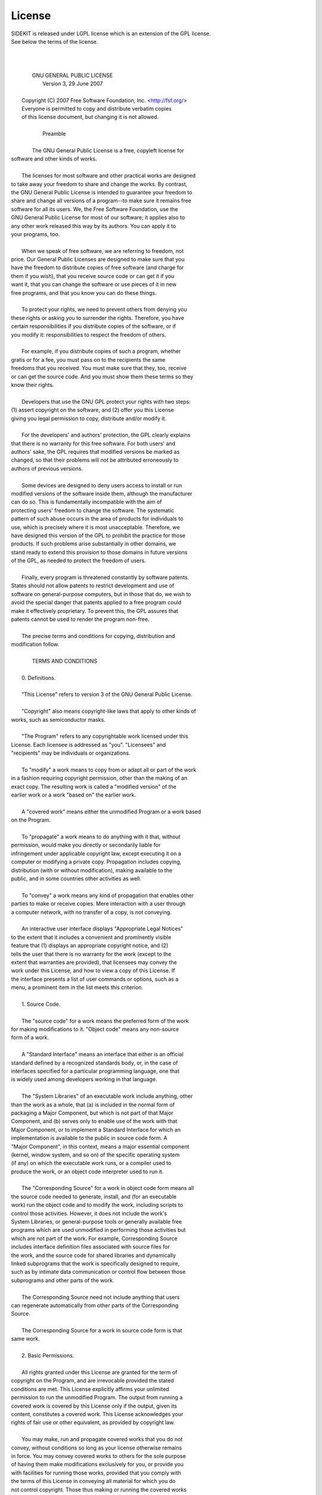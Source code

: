 .. _license:

License
=======

| SIDEKIT is released under LGPL license which is an extension of the GPL license. 
| See below the terms of the license.
|
|
|
|                     GNU GENERAL PUBLIC LICENSE
|                        Version 3, 29 June 2007
| 
|  Copyright (C) 2007 Free Software Foundation, Inc. <http://fsf.org/>
|  Everyone is permitted to copy and distribute verbatim copies
|  of this license document, but changing it is not allowed.
| 
|                             Preamble
| 
|   The GNU General Public License is a free, copyleft license for
| software and other kinds of works.
| 
|   The licenses for most software and other practical works are designed
| to take away your freedom to share and change the works.  By contrast,
| the GNU General Public License is intended to guarantee your freedom to
| share and change all versions of a program--to make sure it remains free
| software for all its users.  We, the Free Software Foundation, use the
| GNU General Public License for most of our software; it applies also to
| any other work released this way by its authors.  You can apply it to
| your programs, too.
| 
|   When we speak of free software, we are referring to freedom, not
| price.  Our General Public Licenses are designed to make sure that you
| have the freedom to distribute copies of free software (and charge for
| them if you wish), that you receive source code or can get it if you
| want it, that you can change the software or use pieces of it in new
| free programs, and that you know you can do these things.
| 
|   To protect your rights, we need to prevent others from denying you
| these rights or asking you to surrender the rights.  Therefore, you have
| certain responsibilities if you distribute copies of the software, or if
| you modify it: responsibilities to respect the freedom of others.
| 
|   For example, if you distribute copies of such a program, whether
| gratis or for a fee, you must pass on to the recipients the same
| freedoms that you received.  You must make sure that they, too, receive
| or can get the source code.  And you must show them these terms so they
| know their rights.
| 
|   Developers that use the GNU GPL protect your rights with two steps:
| (1) assert copyright on the software, and (2) offer you this License
| giving you legal permission to copy, distribute and/or modify it.
| 
|   For the developers' and authors' protection, the GPL clearly explains
| that there is no warranty for this free software.  For both users' and
| authors' sake, the GPL requires that modified versions be marked as
| changed, so that their problems will not be attributed erroneously to
| authors of previous versions.
| 
|   Some devices are designed to deny users access to install or run
| modified versions of the software inside them, although the manufacturer
| can do so.  This is fundamentally incompatible with the aim of
| protecting users' freedom to change the software.  The systematic
| pattern of such abuse occurs in the area of products for individuals to
| use, which is precisely where it is most unacceptable.  Therefore, we
| have designed this version of the GPL to prohibit the practice for those
| products.  If such problems arise substantially in other domains, we
| stand ready to extend this provision to those domains in future versions
| of the GPL, as needed to protect the freedom of users.
| 
|   Finally, every program is threatened constantly by software patents.
| States should not allow patents to restrict development and use of
| software on general-purpose computers, but in those that do, we wish to
| avoid the special danger that patents applied to a free program could
| make it effectively proprietary.  To prevent this, the GPL assures that
| patents cannot be used to render the program non-free.
| 
|   The precise terms and conditions for copying, distribution and
| modification follow.
| 
|                        TERMS AND CONDITIONS
| 
|   0. Definitions.
| 
|   "This License" refers to version 3 of the GNU General Public License.
| 
|   "Copyright" also means copyright-like laws that apply to other kinds of
| works, such as semiconductor masks.
| 
|   "The Program" refers to any copyrightable work licensed under this
| License.  Each licensee is addressed as "you".  "Licensees" and
| "recipients" may be individuals or organizations.
| 
|   To "modify" a work means to copy from or adapt all or part of the work
| in a fashion requiring copyright permission, other than the making of an
| exact copy.  The resulting work is called a "modified version" of the
| earlier work or a work "based on" the earlier work.
| 
|   A "covered work" means either the unmodified Program or a work based
| on the Program.
| 
|   To "propagate" a work means to do anything with it that, without
| permission, would make you directly or secondarily liable for
| infringement under applicable copyright law, except executing it on a
| computer or modifying a private copy.  Propagation includes copying,
| distribution (with or without modification), making available to the
| public, and in some countries other activities as well.
| 
|   To "convey" a work means any kind of propagation that enables other
| parties to make or receive copies.  Mere interaction with a user through
| a computer network, with no transfer of a copy, is not conveying.
| 
|   An interactive user interface displays "Appropriate Legal Notices"
| to the extent that it includes a convenient and prominently visible
| feature that (1) displays an appropriate copyright notice, and (2)
| tells the user that there is no warranty for the work (except to the
| extent that warranties are provided), that licensees may convey the
| work under this License, and how to view a copy of this License.  If
| the interface presents a list of user commands or options, such as a
| menu, a prominent item in the list meets this criterion.
| 
|   1. Source Code.
| 
|   The "source code" for a work means the preferred form of the work
| for making modifications to it.  "Object code" means any non-source
| form of a work.
| 
|   A "Standard Interface" means an interface that either is an official
| standard defined by a recognized standards body, or, in the case of
| interfaces specified for a particular programming language, one that
| is widely used among developers working in that language.
| 
|   The "System Libraries" of an executable work include anything, other
| than the work as a whole, that (a) is included in the normal form of
| packaging a Major Component, but which is not part of that Major
| Component, and (b) serves only to enable use of the work with that
| Major Component, or to implement a Standard Interface for which an
| implementation is available to the public in source code form.  A
| "Major Component", in this context, means a major essential component
| (kernel, window system, and so on) of the specific operating system
| (if any) on which the executable work runs, or a compiler used to
| produce the work, or an object code interpreter used to run it.
| 
|   The "Corresponding Source" for a work in object code form means all
| the source code needed to generate, install, and (for an executable
| work) run the object code and to modify the work, including scripts to
| control those activities.  However, it does not include the work's
| System Libraries, or general-purpose tools or generally available free
| programs which are used unmodified in performing those activities but
| which are not part of the work.  For example, Corresponding Source
| includes interface definition files associated with source files for
| the work, and the source code for shared libraries and dynamically
| linked subprograms that the work is specifically designed to require,
| such as by intimate data communication or control flow between those
| subprograms and other parts of the work.
| 
|   The Corresponding Source need not include anything that users
| can regenerate automatically from other parts of the Corresponding
| Source.
| 
|   The Corresponding Source for a work in source code form is that
| same work.
| 
|   2. Basic Permissions.
| 
|   All rights granted under this License are granted for the term of
| copyright on the Program, and are irrevocable provided the stated
| conditions are met.  This License explicitly affirms your unlimited
| permission to run the unmodified Program.  The output from running a
| covered work is covered by this License only if the output, given its
| content, constitutes a covered work.  This License acknowledges your
| rights of fair use or other equivalent, as provided by copyright law.
| 
|   You may make, run and propagate covered works that you do not
| convey, without conditions so long as your license otherwise remains
| in force.  You may convey covered works to others for the sole purpose
| of having them make modifications exclusively for you, or provide you
| with facilities for running those works, provided that you comply with
| the terms of this License in conveying all material for which you do
| not control copyright.  Those thus making or running the covered works
| for you must do so exclusively on your behalf, under your direction
| and control, on terms that prohibit them from making any copies of
| your copyrighted material outside their relationship with you.
| 
|   Conveying under any other circumstances is permitted solely under
| the conditions stated below.  Sublicensing is not allowed; section 10
| makes it unnecessary.
| 
|   3. Protecting Users' Legal Rights From Anti-Circumvention Law.
| 
|   No covered work shall be deemed part of an effective technological
| measure under any applicable law fulfilling obligations under article
| 11 of the WIPO copyright treaty adopted on 20 December 1996, or
| similar laws prohibiting or restricting circumvention of such
| measures.
| 
|   When you convey a covered work, you waive any legal power to forbid
| circumvention of technological measures to the extent such circumvention
| is effected by exercising rights under this License with respect to
| the covered work, and you disclaim any intention to limit operation or
| modification of the work as a means of enforcing, against the work's
| users, your or third parties' legal rights to forbid circumvention of
| technological measures.
| 
|   4. Conveying Verbatim Copies.
| 
|   You may convey verbatim copies of the Program's source code as you
| receive it, in any medium, provided that you conspicuously and
| appropriately publish on each copy an appropriate copyright notice;
| keep intact all notices stating that this License and any
| non-permissive terms added in accord with section 7 apply to the code;
| keep intact all notices of the absence of any warranty; and give all
| recipients a copy of this License along with the Program.
| 
|   You may charge any price or no price for each copy that you convey,
| and you may offer support or warranty protection for a fee.
| 
|   5. Conveying Modified Source Versions.
| 
|   You may convey a work based on the Program, or the modifications to
| produce it from the Program, in the form of source code under the
| terms of section 4, provided that you also meet all of these conditions:
| 
|     a) The work must carry prominent notices stating that you modified
|     it, and giving a relevant date.
| 
|     b) The work must carry prominent notices stating that it is
|     released under this License and any conditions added under section
|     7.  This requirement modifies the requirement in section 4 to
|     "keep intact all notices".
| 
|     c) You must license the entire work, as a whole, under this
|     License to anyone who comes into possession of a copy.  This
|     License will therefore apply, along with any applicable section 7
|     additional terms, to the whole of the work, and all its parts,
|     regardless of how they are packaged.  This License gives no
|     permission to license the work in any other way, but it does not
|     invalidate such permission if you have separately received it.
| 
|     d) If the work has interactive user interfaces, each must display
|     Appropriate Legal Notices; however, if the Program has interactive
|     interfaces that do not display Appropriate Legal Notices, your
|     work need not make them do so.
| 
|   A compilation of a covered work with other separate and independent
| works, which are not by their nature extensions of the covered work,
| and which are not combined with it such as to form a larger program,
| in or on a volume of a storage or distribution medium, is called an
| "aggregate" if the compilation and its resulting copyright are not
| used to limit the access or legal rights of the compilation's users
| beyond what the individual works permit.  Inclusion of a covered work
| in an aggregate does not cause this License to apply to the other
| parts of the aggregate.
| 
|   6. Conveying Non-Source Forms.
| 
|   You may convey a covered work in object code form under the terms
| of sections 4 and 5, provided that you also convey the
| machine-readable Corresponding Source under the terms of this License,
| in one of these ways:
| 
|     a) Convey the object code in, or embodied in, a physical product
|     (including a physical distribution medium), accompanied by the
|     Corresponding Source fixed on a durable physical medium
|     customarily used for software interchange.
| 
|     b) Convey the object code in, or embodied in, a physical product
|     (including a physical distribution medium), accompanied by a
|     written offer, valid for at least three years and valid for as
|     long as you offer spare parts or customer support for that product
|     model, to give anyone who possesses the object code either (1) a
|     copy of the Corresponding Source for all the software in the
|     product that is covered by this License, on a durable physical
|     medium customarily used for software interchange, for a price no
|     more than your reasonable cost of physically performing this
|     conveying of source, or (2) access to copy the
|     Corresponding Source from a network server at no charge.
| 
|     c) Convey individual copies of the object code with a copy of the
|     written offer to provide the Corresponding Source.  This
|     alternative is allowed only occasionally and noncommercially, and
|     only if you received the object code with such an offer, in accord
|     with subsection 6b.
| 
|     d) Convey the object code by offering access from a designated
|     place (gratis or for a charge), and offer equivalent access to the
|     Corresponding Source in the same way through the same place at no
|     further charge.  You need not require recipients to copy the
|     Corresponding Source along with the object code.  If the place to
|     copy the object code is a network server, the Corresponding Source
|     may be on a different server (operated by you or a third party)
|     that supports equivalent copying facilities, provided you maintain
|     clear directions next to the object code saying where to find the
|     Corresponding Source.  Regardless of what server hosts the
|     Corresponding Source, you remain obligated to ensure that it is
|     available for as long as needed to satisfy these requirements.
| 
|     e) Convey the object code using peer-to-peer transmission, provided
|     you inform other peers where the object code and Corresponding
|     Source of the work are being offered to the general public at no
|     charge under subsection 6d.
| 
|   A separable portion of the object code, whose source code is excluded
| from the Corresponding Source as a System Library, need not be
| included in conveying the object code work.
| 
|   A "User Product" is either (1) a "consumer product", which means any
| tangible personal property which is normally used for personal, family,
| or household purposes, or (2) anything designed or sold for incorporation
| into a dwelling.  In determining whether a product is a consumer product,
| doubtful cases shall be resolved in favor of coverage.  For a particular
| product received by a particular user, "normally used" refers to a
| typical or common use of that class of product, regardless of the status
| of the particular user or of the way in which the particular user
| actually uses, or expects or is expected to use, the product.  A product
| is a consumer product regardless of whether the product has substantial
| commercial, industrial or non-consumer uses, unless such uses represent
| the only significant mode of use of the product.
| 
|   "Installation Information" for a User Product means any methods,
| procedures, authorization keys, or other information required to install
| and execute modified versions of a covered work in that User Product from
| a modified version of its Corresponding Source.  The information must
| suffice to ensure that the continued functioning of the modified object
| code is in no case prevented or interfered with solely because
| modification has been made.
| 
|   If you convey an object code work under this section in, or with, or
| specifically for use in, a User Product, and the conveying occurs as
| part of a transaction in which the right of possession and use of the
| User Product is transferred to the recipient in perpetuity or for a
| fixed term (regardless of how the transaction is characterized), the
| Corresponding Source conveyed under this section must be accompanied
| by the Installation Information.  But this requirement does not apply
| if neither you nor any third party retains the ability to install
| modified object code on the User Product (for example, the work has
| been installed in ROM).
| 
|   The requirement to provide Installation Information does not include a
| requirement to continue to provide support service, warranty, or updates
| for a work that has been modified or installed by the recipient, or for
| the User Product in which it has been modified or installed.  Access to a
| network may be denied when the modification itself materially and
| adversely affects the operation of the network or violates the rules and
| protocols for communication across the network.
| 
|   Corresponding Source conveyed, and Installation Information provided,
| in accord with this section must be in a format that is publicly
| documented (and with an implementation available to the public in
| source code form), and must require no special password or key for
| unpacking, reading or copying.
| 
|   7. Additional Terms.
| 
|   "Additional permissions" are terms that supplement the terms of this
| License by making exceptions from one or more of its conditions.
| Additional permissions that are applicable to the entire Program shall
| be treated as though they were included in this License, to the extent
| that they are valid under applicable law.  If additional permissions
| apply only to part of the Program, that part may be used separately
| under those permissions, but the entire Program remains governed by
| this License without regard to the additional permissions.
| 
|   When you convey a copy of a covered work, you may at your option
| remove any additional permissions from that copy, or from any part of
| it.  (Additional permissions may be written to require their own
| removal in certain cases when you modify the work.)  You may place
| additional permissions on material, added by you to a covered work,
| for which you have or can give appropriate copyright permission.
| 
|   Notwithstanding any other provision of this License, for material you
| add to a covered work, you may (if authorized by the copyright holders of
| that material) supplement the terms of this License with terms:
| 
|     a) Disclaiming warranty or limiting liability differently from the
|     terms of sections 15 and 16 of this License; or
| 
|     b) Requiring preservation of specified reasonable legal notices or
|     author attributions in that material or in the Appropriate Legal
|     Notices displayed by works containing it; or
| 
|     c) Prohibiting misrepresentation of the origin of that material, or
|     requiring that modified versions of such material be marked in
|     reasonable ways as different from the original version; or
| 
|     d) Limiting the use for publicity purposes of names of licensors or
|     authors of the material; or
| 
|     e) Declining to grant rights under trademark law for use of some
|     trade names, trademarks, or service marks; or
| 
|     f) Requiring indemnification of licensors and authors of that
|     material by anyone who conveys the material (or modified versions of
|     it) with contractual assumptions of liability to the recipient, for
|     any liability that these contractual assumptions directly impose on
|     those licensors and authors.
| 
|   All other non-permissive additional terms are considered "further
| restrictions" within the meaning of section 10.  If the Program as you
| received it, or any part of it, contains a notice stating that it is
| governed by this License along with a term that is a further
| restriction, you may remove that term.  If a license document contains
| a further restriction but permits relicensing or conveying under this
| License, you may add to a covered work material governed by the terms
| of that license document, provided that the further restriction does
| not survive such relicensing or conveying.
| 
|   If you add terms to a covered work in accord with this section, you
| must place, in the relevant source files, a statement of the
| additional terms that apply to those files, or a notice indicating
| where to find the applicable terms.
| 
|   Additional terms, permissive or non-permissive, may be stated in the
| form of a separately written license, or stated as exceptions;
| the above requirements apply either way.
| 
|   8. Termination.
| 
|   You may not propagate or modify a covered work except as expressly
| provided under this License.  Any attempt otherwise to propagate or
| modify it is void, and will automatically terminate your rights under
| this License (including any patent licenses granted under the third
| paragraph of section 11).
| 
|   However, if you cease all violation of this License, then your
| license from a particular copyright holder is reinstated (a)
| provisionally, unless and until the copyright holder explicitly and
| finally terminates your license, and (b) permanently, if the copyright
| holder fails to notify you of the violation by some reasonable means
| prior to 60 days after the cessation.
| 
|   Moreover, your license from a particular copyright holder is
| reinstated permanently if the copyright holder notifies you of the
| violation by some reasonable means, this is the first time you have
| received notice of violation of this License (for any work) from that
| copyright holder, and you cure the violation prior to 30 days after
| your receipt of the notice.
| 
|   Termination of your rights under this section does not terminate the
| licenses of parties who have received copies or rights from you under
| this License.  If your rights have been terminated and not permanently
| reinstated, you do not qualify to receive new licenses for the same
| material under section 10.
| 
|   9. Acceptance Not Required for Having Copies.
| 
|   You are not required to accept this License in order to receive or
| run a copy of the Program.  Ancillary propagation of a covered work
| occurring solely as a consequence of using peer-to-peer transmission
| to receive a copy likewise does not require acceptance.  However,
| nothing other than this License grants you permission to propagate or
| modify any covered work.  These actions infringe copyright if you do
| not accept this License.  Therefore, by modifying or propagating a
| covered work, you indicate your acceptance of this License to do so.
| 
|   10. Automatic Licensing of Downstream Recipients.
| 
|   Each time you convey a covered work, the recipient automatically
| receives a license from the original licensors, to run, modify and
| propagate that work, subject to this License.  You are not responsible
| for enforcing compliance by third parties with this License.
| 
|   An "entity transaction" is a transaction transferring control of an
| organization, or substantially all assets of one, or subdividing an
| organization, or merging organizations.  If propagation of a covered
| work results from an entity transaction, each party to that
| transaction who receives a copy of the work also receives whatever
| licenses to the work the party's predecessor in interest had or could
| give under the previous paragraph, plus a right to possession of the
| Corresponding Source of the work from the predecessor in interest, if
| the predecessor has it or can get it with reasonable efforts.
| 
|   You may not impose any further restrictions on the exercise of the
| rights granted or affirmed under this License.  For example, you may
| not impose a license fee, royalty, or other charge for exercise of
| rights granted under this License, and you may not initiate litigation
| (including a cross-claim or counterclaim in a lawsuit) alleging that
| any patent claim is infringed by making, using, selling, offering for
| sale, or importing the Program or any portion of it.
| 
|   11. Patents.
| 
|   A "contributor" is a copyright holder who authorizes use under this
| License of the Program or a work on which the Program is based.  The
| work thus licensed is called the contributor's "contributor version".
| 
|   A contributor's "essential patent claims" are all patent claims
| owned or controlled by the contributor, whether already acquired or
| hereafter acquired, that would be infringed by some manner, permitted
| by this License, of making, using, or selling its contributor version,
| but do not include claims that would be infringed only as a
| consequence of further modification of the contributor version.  For
| purposes of this definition, "control" includes the right to grant
| patent sublicenses in a manner consistent with the requirements of
| this License.
| 
|   Each contributor grants you a non-exclusive, worldwide, royalty-free
| patent license under the contributor's essential patent claims, to
| make, use, sell, offer for sale, import and otherwise run, modify and
| propagate the contents of its contributor version.
| 
|   In the following three paragraphs, a "patent license" is any express
| agreement or commitment, however denominated, not to enforce a patent
| (such as an express permission to practice a patent or covenant not to
| sue for patent infringement).  To "grant" such a patent license to a
| party means to make such an agreement or commitment not to enforce a
| patent against the party.
| 
|   If you convey a covered work, knowingly relying on a patent license,
| and the Corresponding Source of the work is not available for anyone
| to copy, free of charge and under the terms of this License, through a
| publicly available network server or other readily accessible means,
| then you must either (1) cause the Corresponding Source to be so
| available, or (2) arrange to deprive yourself of the benefit of the
| patent license for this particular work, or (3) arrange, in a manner
| consistent with the requirements of this License, to extend the patent
| license to downstream recipients.  "Knowingly relying" means you have
| actual knowledge that, but for the patent license, your conveying the
| covered work in a country, or your recipient's use of the covered work
| in a country, would infringe one or more identifiable patents in that
| country that you have reason to believe are valid.
| 
|   If, pursuant to or in connection with a single transaction or
| arrangement, you convey, or propagate by procuring conveyance of, a
| covered work, and grant a patent license to some of the parties
| receiving the covered work authorizing them to use, propagate, modify
| or convey a specific copy of the covered work, then the patent license
| you grant is automatically extended to all recipients of the covered
| work and works based on it.
| 
|   A patent license is "discriminatory" if it does not include within
| the scope of its coverage, prohibits the exercise of, or is
| conditioned on the non-exercise of one or more of the rights that are
| specifically granted under this License.  You may not convey a covered
| work if you are a party to an arrangement with a third party that is
| in the business of distributing software, under which you make payment
| to the third party based on the extent of your activity of conveying
| the work, and under which the third party grants, to any of the
| parties who would receive the covered work from you, a discriminatory
| patent license (a) in connection with copies of the covered work
| conveyed by you (or copies made from those copies), or (b) primarily
| for and in connection with specific products or compilations that
| contain the covered work, unless you entered into that arrangement,
| or that patent license was granted, prior to 28 March 2007.
| 
|   Nothing in this License shall be construed as excluding or limiting
| any implied license or other defenses to infringement that may
| otherwise be available to you under applicable patent law.
| 
|   12. No Surrender of Others' Freedom.
| 
|   If conditions are imposed on you (whether by court order, agreement or
| otherwise) that contradict the conditions of this License, they do not
| excuse you from the conditions of this License.  If you cannot convey a
| covered work so as to satisfy simultaneously your obligations under this
| License and any other pertinent obligations, then as a consequence you may
| not convey it at all.  For example, if you agree to terms that obligate you
| to collect a royalty for further conveying from those to whom you convey
| the Program, the only way you could satisfy both those terms and this
| License would be to refrain entirely from conveying the Program.
| 
|   13. Use with the GNU Affero General Public License.
| 
|   Notwithstanding any other provision of this License, you have
| permission to link or combine any covered work with a work licensed
| under version 3 of the GNU Affero General Public License into a single
| combined work, and to convey the resulting work.  The terms of this
| License will continue to apply to the part which is the covered work,
| but the special requirements of the GNU Affero General Public License,
| section 13, concerning interaction through a network will apply to the
| combination as such.
| 
|   14. Revised Versions of this License.
| 
|   The Free Software Foundation may publish revised and/or new versions of
| the GNU General Public License from time to time.  Such new versions will
| be similar in spirit to the present version, but may differ in detail to
| address new problems or concerns.
| 
|   Each version is given a distinguishing version number.  If the
| Program specifies that a certain numbered version of the GNU General
| Public License "or any later version" applies to it, you have the
| option of following the terms and conditions either of that numbered
| version or of any later version published by the Free Software
| Foundation.  If the Program does not specify a version number of the
| GNU General Public License, you may choose any version ever published
| by the Free Software Foundation.
| 
|   If the Program specifies that a proxy can decide which future
| versions of the GNU General Public License can be used, that proxy's
| public statement of acceptance of a version permanently authorizes you
| to choose that version for the Program.
| 
|   Later license versions may give you additional or different
| permissions.  However, no additional obligations are imposed on any
| author or copyright holder as a result of your choosing to follow a
| later version.
| 
|   15. Disclaimer of Warranty.
| 
|   THERE IS NO WARRANTY FOR THE PROGRAM, TO THE EXTENT PERMITTED BY
| APPLICABLE LAW.  EXCEPT WHEN OTHERWISE STATED IN WRITING THE COPYRIGHT
| HOLDERS AND/OR OTHER PARTIES PROVIDE THE PROGRAM "AS IS" WITHOUT WARRANTY
| OF ANY KIND, EITHER EXPRESSED OR IMPLIED, INCLUDING, BUT NOT LIMITED TO,
| THE IMPLIED WARRANTIES OF MERCHANTABILITY AND FITNESS FOR A PARTICULAR
| PURPOSE.  THE ENTIRE RISK AS TO THE QUALITY AND PERFORMANCE OF THE PROGRAM
| IS WITH YOU.  SHOULD THE PROGRAM PROVE DEFECTIVE, YOU ASSUME THE COST OF
| ALL NECESSARY SERVICING, REPAIR OR CORRECTION.
| 
|   16. Limitation of Liability.
| 
|   IN NO EVENT UNLESS REQUIRED BY APPLICABLE LAW OR AGREED TO IN WRITING
| WILL ANY COPYRIGHT HOLDER, OR ANY OTHER PARTY WHO MODIFIES AND/OR CONVEYS
| THE PROGRAM AS PERMITTED ABOVE, BE LIABLE TO YOU FOR DAMAGES, INCLUDING ANY
| GENERAL, SPECIAL, INCIDENTAL OR CONSEQUENTIAL DAMAGES ARISING OUT OF THE
| USE OR INABILITY TO USE THE PROGRAM (INCLUDING BUT NOT LIMITED TO LOSS OF
| DATA OR DATA BEING RENDERED INACCURATE OR LOSSES SUSTAINED BY YOU OR THIRD
| PARTIES OR A FAILURE OF THE PROGRAM TO OPERATE WITH ANY OTHER PROGRAMS),
| EVEN IF SUCH HOLDER OR OTHER PARTY HAS BEEN ADVISED OF THE POSSIBILITY OF
| SUCH DAMAGES.
| 
|   17. Interpretation of Sections 15 and 16.
| 
|   If the disclaimer of warranty and limitation of liability provided
| above cannot be given local legal effect according to their terms,
| reviewing courts shall apply local law that most closely approximates
| an absolute waiver of all civil liability in connection with the
| Program, unless a warranty or assumption of liability accompanies a
| copy of the Program in return for a fee.
| 
|                      END OF TERMS AND CONDITIONS
| 
|             How to Apply These Terms to Your New Programs
| 
|   If you develop a new program, and you want it to be of the greatest
| possible use to the public, the best way to achieve this is to make it
| free software which everyone can redistribute and change under these terms.
| 
|   To do so, attach the following notices to the program.  It is safest
| to attach them to the start of each source file to most effectively
| state the exclusion of warranty; and each file should have at least
| the "copyright" line and a pointer to where the full notice is found.
| 
|     <one line to give the program's name and a brief idea of what it does.>
|     Copyright (C) <year>  <name of author>
| 
|     This program is free software: you can redistribute it and/or modify
|     it under the terms of the GNU General Public License as published by
|     the Free Software Foundation, either version 3 of the License, or
|     (at your option) any later version.
| 
|     This program is distributed in the hope that it will be useful,
|     but WITHOUT ANY WARRANTY; without even the implied warranty of
|     MERCHANTABILITY or FITNESS FOR A PARTICULAR PURPOSE.  See the
|     GNU General Public License for more details.
| 
|     You should have received a copy of the GNU General Public License
|     along with this program.  If not, see <http://www.gnu.org/licenses/>.
| 
| Also add information on how to contact you by electronic and paper mail.
| 
|   If the program does terminal interaction, make it output a short
| notice like this when it starts in an interactive mode:
| 
|     <program>  Copyright (C) <year>  <name of author>
|     This program comes with ABSOLUTELY NO WARRANTY; for details type \`show w\'.
|     This is free software, and you are welcome to redistribute it
|     under certain conditions; type \`show c\' for details.
| 
| The hypothetical commands \`show w\' and \`show c\' should show the appropriate
| parts of the General Public License.  Of course, your program's commands
| might be different; for a GUI interface, you would use an "about box".
| 
|   You should also get your employer (if you work as a programmer) or school,
| if any, to sign a "copyright disclaimer" for the program, if necessary.
| For more information on this, and how to apply and follow the GNU GPL, see
| <http://www.gnu.org/licenses/>.
| 
|   The GNU General Public License does not permit incorporating your program
| into proprietary programs.  If your program is a subroutine library, you
| may consider it more useful to permit linking proprietary applications with
| the library.  If this is what you want to do, use the GNU Lesser General
| Public License instead of this License.  But first, please read
| <http://www.gnu.org/philosophy/why-not-lgpl.html>.
| 
| 
|                   GNU LESSER GENERAL PUBLIC LICENSE
|                       Version 3, 29 June 2007|
|
| Copyright (C) 2007 Free Software Foundation, Inc. <http://fsf.org/>
| Everyone is permitted to copy and distribute verbatim copies
| of this license document, but changing it is not allowed.
|
|
|  This version of the GNU Lesser General Public License incorporates
| the terms and conditions of version 3 of the GNU General Public
| License, supplemented by the additional permissions listed below.
|
|  0. Additional Definitions.
|
|  As used herein, "this License" refers to version 3 of the GNU Lesser
| General Public License, and the "GNU GPL" refers to version 3 of the GNU
| General Public License.
|
|  "The Library" refers to a covered work governed by this License,
| other than an Application or a Combined Work as defined below.
|
|  An "Application" is any work that makes use of an interface provided
| by the Library, but which is not otherwise based on the Library.
| Defining a subclass of a class defined by the Library is deemed a mode
| of using an interface provided by the Library.
|
|  A "Combined Work" is a work produced by combining or linking an
| Application with the Library.  The particular version of the Library
| with which the Combined Work was made is also called the "Linked
| Version".
|
|  The "Minimal Corresponding Source" for a Combined Work means the
| Corresponding Source for the Combined Work, excluding any source code
| for portions of the Combined Work that, considered in isolation, are
| based on the Application, and not on the Linked Version.
|
|  The "Corresponding Application Code" for a Combined Work means the
| object code and/or source code for the Application, including any data
| and utility programs needed for reproducing the Combined Work from the
| Application, but excluding the System Libraries of the Combined Work.
|
|  1. Exception to Section 3 of the GNU GPL.
|
|  You may convey a covered work under sections 3 and 4 of this License
| without being bound by section 3 of the GNU GPL.
|
|  2. Conveying Modified Versions.
|
|  If you modify a copy of the Library, and, in your modifications, a
| facility refers to a function or data to be supplied by an Application
| that uses the facility (other than as an argument passed when the
| facility is invoked), then you may convey a copy of the modified
| version:
|
|   a) under this License, provided that you make a good faith effort to
|   ensure that, in the event an Application does not supply the
|   function or data, the facility still operates, and performs
|   whatever part of its purpose remains meaningful, or
|
|   b) under the GNU GPL, with none of the additional permissions of
|   this License applicable to that copy.
|
|  3. Object Code Incorporating Material from Library Header Files.
|
|  The object code form of an Application may incorporate material from
| a header file that is part of the Library.  You may convey such object
| code under terms of your choice, provided that, if the incorporated
| material is not limited to numerical parameters, data structure
| layouts and accessors, or small macros, inline functions and templates
| (ten or fewer lines in length), you do both of the following:
|
|   a) Give prominent notice with each copy of the object code that the
|   Library is used in it and that the Library and its use are
|   covered by this License.
|
|   b) Accompany the object code with a copy of the GNU GPL and this license
|   document.
|
|  4. Combined Works.
|
|  You may convey a Combined Work under terms of your choice that,
| taken together, effectively do not restrict modification of the
| portions of the Library contained in the Combined Work and reverse
| engineering for debugging such modifications, if you also do each of
| the following:
|
|   a) Give prominent notice with each copy of the Combined Work that
|   the Library is used in it and that the Library and its use are
|   covered by this License.
|
|   b) Accompany the Combined Work with a copy of the GNU GPL and this license
|   document.
|
|   c) For a Combined Work that displays copyright notices during
|   execution, include the copyright notice for the Library among
|   these notices, as well as a reference directing the user to the
|   copies of the GNU GPL and this license document.
|
|   d) Do one of the following:
|
|       0) Convey the Minimal Corresponding Source under the terms of this
|       License, and the Corresponding Application Code in a form
|       suitable for, and under terms that permit, the user to
|       recombine or relink the Application with a modified version of
|       the Linked Version to produce a modified Combined Work, in the
|       manner specified by section 6 of the GNU GPL for conveying
|       Corresponding Source.
|
|       1) Use a suitable shared library mechanism for linking with the
|       Library.  A suitable mechanism is one that (a) uses at run time
|       a copy of the Library already present on the user's computer
|       system, and (b) will operate properly with a modified version
|       of the Library that is interface-compatible with the Linked
|       Version.
|
|   e) Provide Installation Information, but only if you would otherwise
|   be required to provide such information under section 6 of the
|   GNU GPL, and only to the extent that such information is
|   necessary to install and execute a modified version of the
|   Combined Work produced by recombining or relinking the
|   Application with a modified version of the Linked Version. (If
|   you use option 4d0, the Installation Information must accompany
|   the Minimal Corresponding Source and Corresponding Application
|   Code. If you use option 4d1, you must provide the Installation
|   Information in the manner specified by section 6 of the GNU GPL
|   for conveying Corresponding Source.)
|
|  5. Combined Libraries.
|
|  You may place library facilities that are a work based on the
| Library side by side in a single library together with other library
| facilities that are not Applications and are not covered by this
| License, and convey such a combined library under terms of your
| choice, if you do both of the following:
|
|   a) Accompany the combined library with a copy of the same work based
|   on the Library, uncombined with any other library facilities,
|   conveyed under the terms of this License.
|
|   b) Give prominent notice with the combined library that part of it
|   is a work based on the Library, and explaining where to find the
|   accompanying uncombined form of the same work.
|
|  6. Revised Versions of the GNU Lesser General Public License.
|
|  The Free Software Foundation may publish revised and/or new versions
| of the GNU Lesser General Public License from time to time. Such new
| versions will be similar in spirit to the present version, but may
| differ in detail to address new problems or concerns.
|
|  Each version is given a distinguishing version number. If the
| Library as you received it specifies that a certain numbered version
| of the GNU Lesser General Public License "or any later version"
| applies to it, you have the option of following the terms and
| conditions either of that published version or of any later version
| published by the Free Software Foundation. If the Library as you
| received it does not specify a version number of the GNU Lesser
| General Public License, you may choose any version of the GNU Lesser
| General Public License ever published by the Free Software Foundation.
|
|  If the Library as you received it specifies that a proxy can decide
| whether future versions of the GNU Lesser General Public License shall
| apply, that proxy's public statement of acceptance of any version is
| permanent authorization for you to choose that version for the
| Library.



